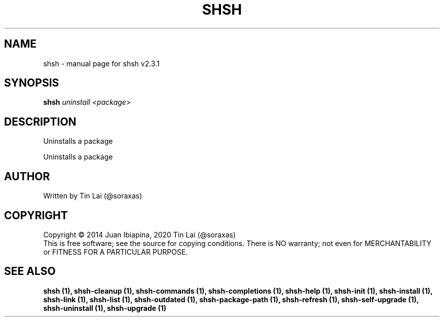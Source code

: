 .\" DO NOT MODIFY THIS FILE!  It was generated by help2man 1.47.15.
.TH SHSH "1" "July 2020" "shell script handler v2.3.1" "User Commands"
.SH NAME
shsh \- manual page for shsh v2.3.1
.SH SYNOPSIS
.B shsh
\fI\,uninstall <package>\/\fR
.SH DESCRIPTION
Uninstalls a package
.PP
Uninstalls a package
.SH AUTHOR
Written by Tin Lai (@soraxas)
.SH COPYRIGHT
Copyright \(co 2014 Juan Ibiapina, 2020 Tin Lai (@soraxas)
.br
This is free software; see the source for copying conditions.  There is NO
warranty; not even for MERCHANTABILITY or FITNESS FOR A PARTICULAR PURPOSE.
.SH "SEE ALSO"
.B shsh (1),
.B shsh-cleanup (1),
.B shsh-commands (1),
.B shsh-completions (1),
.B shsh-help (1),
.B shsh-init (1),
.B shsh-install (1),
.B shsh-link (1),
.B shsh-list (1),
.B shsh-outdated (1),
.B shsh-package-path (1),
.B shsh-refresh (1),
.B shsh-self-upgrade (1),
.B shsh-uninstall (1),
.B shsh-upgrade (1)
